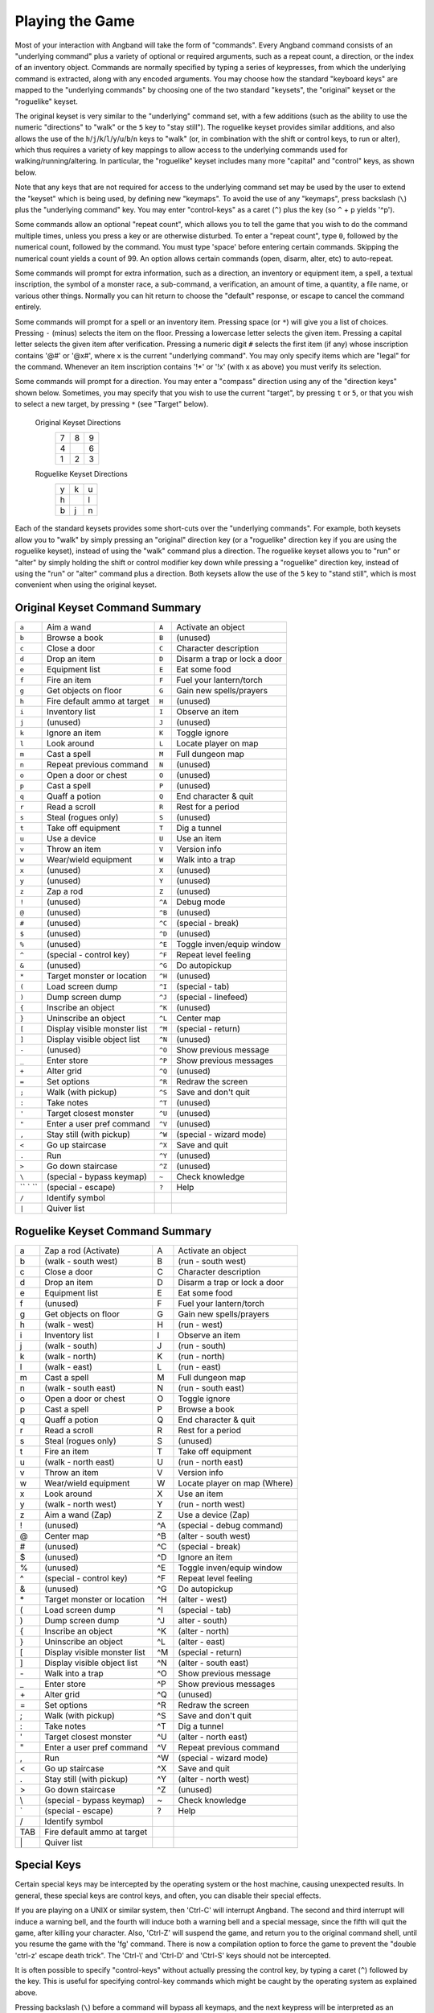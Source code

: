 ================
Playing the Game
================

Most of your interaction with Angband will take the form of "commands".
Every Angband command consists of an "underlying command" plus a variety of
optional or required arguments, such as a repeat count, a direction, or the
index of an inventory object. Commands are normally specified by typing a
series of keypresses, from which the underlying command is extracted, along
with any encoded arguments. You may choose how the standard "keyboard keys"
are mapped to the "underlying commands" by choosing one of the two standard
"keysets", the "original" keyset or the "roguelike" keyset.

The original keyset is very similar to the "underlying" command set, with a
few additions (such as the ability to use the numeric "directions" to
"walk" or the ``5`` key to "stay still"). The roguelike keyset provides
similar additions, and also allows the use of the
``h``/``j``/``k``/``l``/``y``/``u``/``b``/``n`` keys to "walk" (or, in
combination with the shift or control keys, to run or alter), which thus
requires a variety of key mappings to allow access to the underlying
commands used for walking/running/altering. In particular, the "roguelike"
keyset includes many more "capital" and "control" keys, as shown below.

Note that any keys that are not required for access to the underlying
command set may be used by the user to extend the "keyset" which is being
used, by defining new "keymaps". To avoid the use of any "keymaps", press
backslash (``\``) plus the "underlying command" key. You may enter
"control-keys" as a caret (``^``) plus the key (so ``^`` + ``p`` yields
'^p').

Some commands allow an optional "repeat count", which allows you to tell
the game that you wish to do the command multiple times, unless you press a
key or are otherwise disturbed. To enter a "repeat count", type ``0``,
followed by the numerical count, followed by the command. You must type
'space' before entering certain commands. Skipping the numerical count
yields a count of 99. An option allows certain commands (open, disarm,
alter, etc) to auto-repeat.

Some commands will prompt for extra information, such as a direction, an
inventory or equipment item, a spell, a textual inscription, the symbol of
a monster race, a sub-command, a verification, an amount of time, a
quantity, a file name, or various other things. Normally you can hit return
to choose the "default" response, or escape to cancel the command entirely.

Some commands will prompt for a spell or an inventory item. Pressing space
(or ``*``) will give you a list of choices. Pressing ``-`` (minus) selects
the item on the floor. Pressing a lowercase letter selects the given item.
Pressing a capital letter selects the given item after verification.
Pressing a numeric digit ``#`` selects the first item (if any) whose
inscription contains '@#' or '@x#', where ``x`` is the current
"underlying command". You may only specify items which are "legal" for the
command. Whenever an item inscription contains '!*' or '!x' (with ``x``
as above) you must verify its selection.

Some commands will prompt for a direction. You may enter a "compass"
direction using any of the "direction keys" shown below. Sometimes, you may
specify that you wish to use the current "target", by pressing ``t`` or
``5``, or that you wish to select a new target, by pressing ``*`` (see
"Target" below).

        Original Keyset Directions
                 =  =  =
                 7  8  9
                 4     6
                 1  2  3
                 =  =  =

        Roguelike Keyset Directions
                 =  =  =
                 y  k  u
                 h     l
                 b  j  n
                 =  =  =

Each of the standard keysets provides some short-cuts over the "underlying
commands". For example, both keysets allow you to "walk" by simply pressing
an "original" direction key (or a "roguelike" direction key if you are
using the roguelike keyset), instead of using the "walk" command plus a
direction. The roguelike keyset allows you to "run" or "alter" by simply
holding the shift or control modifier key down while pressing a "roguelike"
direction key, instead of using the "run" or "alter" command plus a
direction. Both keysets allow the use of the ``5`` key to "stand still",
which is most convenient when using the original keyset.

Original Keyset Command Summary
===============================

======= ============================= ====== ============================
 ``a``  Aim a wand                    ``A``  Activate an object 
 ``b``  Browse a book                 ``B``  (unused)
 ``c``  Close a door                  ``C``  Character description
 ``d``  Drop an item                  ``D``  Disarm a trap or lock a door
 ``e``  Equipment list                ``E``  Eat some food
 ``f``  Fire an item                  ``F``  Fuel your lantern/torch
 ``g``  Get objects on floor          ``G``  Gain new spells/prayers
 ``h``  Fire default ammo at target   ``H``  (unused)
 ``i``  Inventory list                ``I``  Observe an item
 ``j``  (unused)                      ``J``  (unused)
 ``k``  Ignore an item                ``K``  Toggle ignore
 ``l``  Look around                   ``L``  Locate player on map
 ``m``  Cast a spell                  ``M``  Full dungeon map
 ``n``  Repeat previous command       ``N``  (unused)
 ``o``  Open a door or chest          ``O``  (unused)
 ``p``  Cast a spell                  ``P``  (unused)
 ``q``  Quaff a potion                ``Q``  End character & quit
 ``r``  Read a scroll                 ``R``  Rest for a period
 ``s``  Steal (rogues only)           ``S``  (unused)
 ``t``  Take off equipment            ``T``  Dig a tunnel
 ``u``  Use a device                   ``U``  Use an item
 ``v``  Throw an item                 ``V``  Version info
 ``w``  Wear/wield equipment          ``W``  Walk into a trap
 ``x``  (unused)                      ``X``  (unused)
 ``y``  (unused)                      ``Y``  (unused)
 ``z``  Zap a rod                     ``Z``  (unused)
 ``!``  (unused)                      ``^A`` Debug mode
 ``@``  (unused)                      ``^B`` (unused)
 ``#``  (unused)                      ``^C`` (special - break)
 ``$``  (unused)                      ``^D`` (unused)
 ``%``  (unused)                      ``^E`` Toggle inven/equip window
 ``^``  (special - control key)       ``^F`` Repeat level feeling
 ``&``  (unused)                      ``^G`` Do autopickup
 ``*``  Target monster or location    ``^H`` (unused)
 ``(``  Load screen dump              ``^I`` (special - tab)
 ``)``  Dump screen dump              ``^J`` (special - linefeed)
 ``{``  Inscribe an object            ``^K`` (unused)
 ``}``  Uninscribe an object          ``^L`` Center map
 ``[``  Display visible monster list  ``^M`` (special - return)
 ``]``  Display visible object list   ``^N`` (unused)
 ``-``  (unused)                      ``^O`` Show previous message
 ``_``  Enter store                   ``^P`` Show previous messages
 ``+``  Alter grid                    ``^Q`` (unused)
 ``=``  Set options                   ``^R`` Redraw the screen
 ``;``  Walk (with pickup)            ``^S`` Save and don't quit
 ``:``  Take notes                    ``^T`` (unused)
 ``'``  Target closest monster        ``^U`` (unused)
 ``"``  Enter a user pref command     ``^V`` (unused)
 ``,``  Stay still (with pickup)      ``^W`` (special - wizard mode)
 ``<``  Go up staircase               ``^X`` Save and quit
 ``.``  Run                           ``^Y`` (unused)
 ``>``  Go down staircase             ``^Z`` (unused)
 ``\``  (special - bypass keymap)     ``~``  Check knowledge
`` ` `` (special - escape)            ``?``  Help
 ``/``  Identify symbol
 ``|``  Quiver list
======= ============================= ====== ============================

Roguelike Keyset Command Summary
================================

====== ============================= ====== ============================
  a    Zap a rod (Activate)            A    Activate an object
  b    (walk - south west)             B    (run - south west)
  c    Close a door                    C    Character description
  d    Drop an item                    D    Disarm a trap or lock a door
  e    Equipment list                  E    Eat some food
  f    (unused)                        F    Fuel your lantern/torch
  g    Get objects on floor            G    Gain new spells/prayers
  h    (walk - west)                   H    (run - west)
  i    Inventory list                  I    Observe an item
  j    (walk - south)                  J    (run - south)
  k    (walk - north)                  K    (run - north)
  l    (walk - east)                   L    (run - east)
  m    Cast a spell                    M    Full dungeon map
  n    (walk - south east)             N    (run - south east)
  o    Open a door or chest            O    Toggle ignore
  p    Cast a spell                    P    Browse a book
  q    Quaff a potion                  Q    End character & quit
  r    Read a scroll                   R    Rest for a period
  s    Steal (rogues only)             S    (unused)
  t    Fire an item                    T    Take off equipment
  u    (walk - north east)             U    (run - north east)
  v    Throw an item                   V    Version info
  w    Wear/wield equipment            W    Locate player on map (Where)
  x    Look around                     X    Use an item
  y    (walk - north west)             Y    (run - north west)
  z    Aim a wand (Zap)                Z    Use a device (Zap)
  !    (unused)                        ^A   (special - debug command)
  @    Center map                      ^B   (alter - south west)
  #    (unused)                        ^C   (special - break)
  $    (unused)                        ^D   Ignore an item
  %    (unused)                        ^E   Toggle inven/equip window
  ^    (special - control key)         ^F   Repeat level feeling
  &    (unused)                        ^G   Do autopickup
  \*   Target monster or location      ^H   (alter - west)
  (    Load screen dump                ^I   (special - tab)
  )    Dump screen dump                ^J   alter - south)
  {    Inscribe an object              ^K   (alter - north)
  }    Uninscribe an object            ^L   (alter - east)
  [    Display visible monster list    ^M   (special - return)
  ]    Display visible object list     ^N   (alter - south east)
  \-   Walk into a trap                ^O   Show previous message
  _    Enter store                     ^P   Show previous messages
  \+   Alter grid                      ^Q   (unused)
  =    Set options                     ^R   Redraw the screen
  ;    Walk (with pickup)              ^S   Save and don't quit
  :    Take notes                      ^T   Dig a tunnel
  '    Target closest monster          ^U   (alter - north east)
  "    Enter a user pref command       ^V   Repeat previous command
  ,    Run                             ^W   (special - wizard mode)
  <    Go up staircase                 ^X   Save and quit
  .    Stay still (with pickup)        ^Y   (alter - north west)
  >    Go down staircase               ^Z   (unused)
  \\    (special - bypass keymap)       ~    Check knowledge 
  \`    (special - escape)              ?    Help
  /    Identify symbol                 
  TAB  Fire default ammo at target 
  \|    Quiver list
====== ============================= ====== ============================

Special Keys
============
 
Certain special keys may be intercepted by the operating system or the host
machine, causing unexpected results. In general, these special keys are
control keys, and often, you can disable their special effects.

If you are playing on a UNIX or similar system, then 'Ctrl-C' will
interrupt Angband. The second and third interrupt will induce a warning
bell, and the fourth will induce both a warning bell and a special message,
since the fifth will quit the game, after killing your character. Also,
'Ctrl-Z' will suspend the game, and return you to the original command
shell, until you resume the game with the 'fg' command. There is now a
compilation option to force the game to prevent the "double 'ctrl-z'
escape death trick". The 'Ctrl-\\' and 'Ctrl-D' and 'Ctrl-S' keys
should not be intercepted.
 
It is often possible to specify "control-keys" without actually pressing
the control key, by typing a caret (``^``) followed by the key. This is
useful for specifying control-key commands which might be caught by the
operating system as explained above.

Pressing backslash (``\``) before a command will bypass all keymaps, and
the next keypress will be interpreted as an "underlying command" key,
unless it is a caret (``^``), in which case the keypress after that will be
turned into a control-key and interpreted as a command in the underlying
Angband keyset. The backslash key is useful for creating actions which are
not affected by any keymap definitions that may be in force, for example,
the sequence ``\`` + ``.`` + ``6`` will always mean "run east", even if the
``.`` key has been mapped to a different underlying command.

The ``0`` and ``^`` and ``\`` keys all have special meaning when entered at
the command prompt, and there is no "useful" way to specify any of them as
an "underlying command", which is okay, since they would have no effect.

For many input requests or queries, the special character 'ESCAPE' will
abort the command. The '[y/n]' prompts may be answered with ``y`` or
``n``, or 'escape'. The '-more-' message prompts may be cleared (after
reading the displayed message) by pressing 'ESCAPE', 'SPACE',
'RETURN', 'LINEFEED', or by any keypress, if the 'quick_messages'
option is turned on.
 
Command Counts
==============
 
Some commands can be executed a fixed number of times by preceding them
with a count. Counted commands will execute until the count expires, until
you type any character, or until something significant happens, such as
being attacked. Thus, a counted command doesn't work to attack another
creature. While the command is being repeated, the number of times left to
be repeated will flash by on the line at the bottom of the screen.

To give a count to a command, type 0, the repeat count, and then the
command. If you want to give a movement command and you are using the
original command set (where the movement commands are digits), press space
after the count and you will be prompted for the command.
 
Counted commands are very useful for time consuming commands, as they
automatically terminate on success, or if you are attacked. You may also
terminate any counted command (or resting or running), by typing any
character. This character is ignored, but it is safest to use a 'SPACE'
or 'ESCAPE' which are always ignored as commands in case you type the
command just after the count expires.

You can tell Angband to automatically use a repeat count of 99 with
commands you normally want to repeat (open, disarm, tunnel, bash, alter,
etc) by setting the 'always_repeat' option.
  
Selection of Objects
====================
 
Many commands will also prompt for a particular object to be used.
For example, the command to read a scroll will ask you which of the
scrolls that you are carrying that you wish to read.  In such cases, the
selection is made by typing a letter of the alphabet (or a number if choosing
from the quiver).  The prompt will indicate the possible letters/numbers,
and you will also be shown a list of the appropriate items.  Often you will
be able to press ``/`` to switch between inventory and equipment, or ``|`` to
select the quiver, or ``-`` to select the floor.  Using the right arrow also
rotates selection between equipment, inventory, quiver, floor and back to
equipment; the left arrow rotates in the opposite direction.
 
The particular object may be selected by an upper case or a lower case
letter. If lower case is used, the selection takes place immediately. If
upper case is used, then the particular option is described, and you are
given the option of confirming or retracting that choice. Upper case
selection is thus safer, but requires an extra key stroke.
